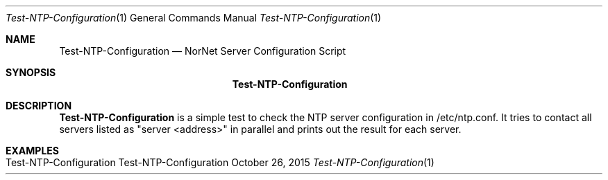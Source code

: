 .\" Test-NTP-Configuration
.\" Copyright (C) 2015-2022 by Thomas Dreibholz
.\"
.\" This program is free software: you can redistribute it and/or modify
.\" it under the terms of the GNU General Public License as published by
.\" the Free Software Foundation, either version 3 of the License, or
.\" (at your option) any later version.
.\"
.\" This program is distributed in the hope that it will be useful,
.\" but WITHOUT ANY WARRANTY; without even the implied warranty of
.\" MERCHANTABILITY or FITNESS FOR A PARTICULAR PURPOSE.  See the
.\" GNU General Public License for more details.
.\"
.\" You should have received a copy of the GNU General Public License
.\" along with this program.  If not, see <http://www.gnu.org/licenses/>.
.\"
.\" Contact: dreibh@simula.no
.\"
.\" ###### Setup ############################################################
.Dd October 26, 2015
.Dt Test-NTP-Configuration 1
.Os Test-NTP-Configuration
.\" ###### Name #############################################################
.Sh NAME
.Nm Test-NTP-Configuration
.Nd NorNet Server Configuration Script
.\" ###### Synopsis #########################################################
.Sh SYNOPSIS
.Nm Test-NTP-Configuration
.\" ###### Description ######################################################
.Sh DESCRIPTION
.Nm Test-NTP-Configuration
is a simple test to check the NTP server configuration in /etc/ntp.conf. It
tries to contact all servers listed as "server <address>" in parallel and
prints out the result for each server.
.Pp
.\" .\" ###### Arguments ########################################################
.\" .Sh ARGUMENTS
.\" The following parameters need to be provided:
.\" .Bl -tag -width indent
.\" .It xxxxx
.\" yyyy
.\" .El
.\" ###### Examples #########################################################
.Sh EXAMPLES
.Bl -tag -width indent
.It Test-NTP-Configuration
.El
